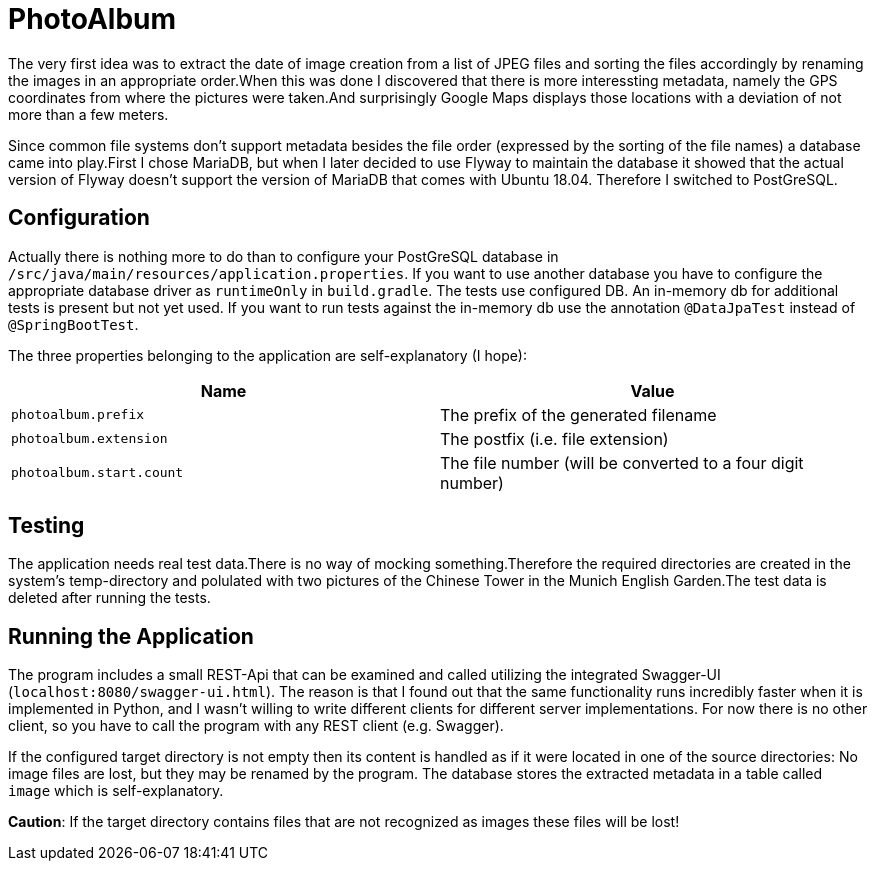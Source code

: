 = PhotoAlbum

The very first idea was to extract the date of image creation from a list of JPEG files and sorting the files accordingly by renaming the images in an appropriate order.When this was done I discovered that there is more interessting metadata, namely the GPS coordinates from where the pictures were taken.And surprisingly Google Maps displays those locations with a deviation of not more than a few meters.

Since common file systems don't support metadata besides the file order (expressed by the sorting of the file names) a database came into play.First I chose MariaDB, but when I later decided to use Flyway to maintain the database it showed that the actual version of Flyway doesn't support the version of MariaDB that comes with Ubuntu 18.04. Therefore I switched to PostGreSQL.

== Configuration

Actually there is nothing more to do than to configure your PostGreSQL database in `/src/java/main/resources/application.properties`.
If you want to use another database you have to configure the appropriate database driver as `runtimeOnly` in `build.gradle`.
The tests use configured DB.
An in-memory db for additional tests is present but not yet used.
If you want to run tests against the in-memory db use the annotation `@DataJpaTest` instead of `@SpringBootTest`.

The three properties belonging to the application are self-explanatory (I hope):

|===
|Name |Value

|`photoalbum.prefix` | The prefix of the generated filename
|`photoalbum.extension` | The postfix (i.e. file extension)
|`photoalbum.start.count` | The file number (will be converted to a four digit number)
|===

== Testing

The application needs real test data.There is no way of mocking something.Therefore the required directories are created in the system's temp-directory and polulated with two pictures of the Chinese Tower in the Munich English Garden.The test data is deleted after running the tests.

== Running the Application

The program includes a small REST-Api that can be examined and called utilizing the integrated Swagger-UI (`localhost:8080/swagger-ui.html`). The reason is that I found out that the same functionality runs incredibly faster when it is implemented in Python, and I wasn't willing to write different clients for different server implementations. For now there is no other client, so you have to call the program with any REST client (e.g. Swagger).

If the configured target directory is not empty then its content is handled as if it were located in one of the source directories: No image files are lost, but they may be renamed by the program. The database stores the extracted metadata in a table called `image` which is self-explanatory.

*Caution*: If the target directory contains files that are not recognized as images these files will be lost!
